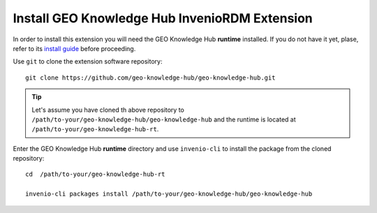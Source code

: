 ..
    This file is part of GEO Knowledge Hub.
    Copyright 2020-2021 GEO Secretariat.

    GEO Knowledge Hub is free software; you can redistribute it and/or modify it
    under the terms of the MIT License; see LICENSE file for more details.


Install GEO Knowledge Hub InvenioRDM Extension
==============================================


In order to install this extension you will need the GEO Knowledge Hub **runtime** installed. If you do not have it yet, plase, refer to its `install guide <https://github.com/geo-knowledge-hub/geo-knowledge-hub-rt/blob/master/INSTALL.rst>`_ before proceeding.


Use ``git`` to clone the extension software repository::

    git clone https://github.com/geo-knowledge-hub/geo-knowledge-hub.git


.. tip::

    Let's assume you have cloned th above repository to ``/path/to-your/geo-knowledge-hub/geo-knowledge-hub`` and the runtime is located at ``/path/to-your/geo-knowledge-hub-rt``.


Enter the GEO Knowledge Hub **runtime** directory and use ``invenio-cli`` to install the package from the cloned repository::

    cd  /path/to-your/geo-knowledge-hub-rt

    invenio-cli packages install /path/to-your/geo-knowledge-hub/geo-knowledge-hub

